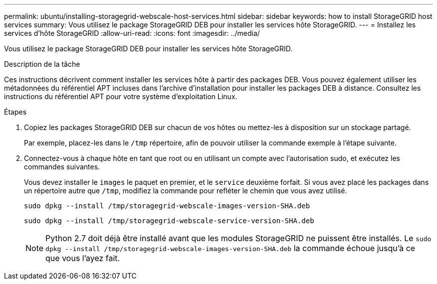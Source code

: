 ---
permalink: ubuntu/installing-storagegrid-webscale-host-services.html 
sidebar: sidebar 
keywords: how to install StorageGRID host services 
summary: Vous utilisez le package StorageGRID DEB pour installer les services hôte StorageGRID. 
---
= Installez les services d'hôte StorageGRID
:allow-uri-read: 
:icons: font
:imagesdir: ../media/


[role="lead"]
Vous utilisez le package StorageGRID DEB pour installer les services hôte StorageGRID.

.Description de la tâche
Ces instructions décrivent comment installer les services hôte à partir des packages DEB. Vous pouvez également utiliser les métadonnées du référentiel APT incluses dans l'archive d'installation pour installer les packages DEB à distance. Consultez les instructions du référentiel APT pour votre système d'exploitation Linux.

.Étapes
. Copiez les packages StorageGRID DEB sur chacun de vos hôtes ou mettez-les à disposition sur un stockage partagé.
+
Par exemple, placez-les dans le `/tmp` répertoire, afin de pouvoir utiliser la commande exemple à l'étape suivante.

. Connectez-vous à chaque hôte en tant que root ou en utilisant un compte avec l'autorisation sudo, et exécutez les commandes suivantes.
+
Vous devez installer le `images` le paquet en premier, et le `service` deuxième forfait. Si vous avez placé les packages dans un répertoire autre que `/tmp`, modifiez la commande pour refléter le chemin que vous avez utilisé.

+
[listing]
----
sudo dpkg --install /tmp/storagegrid-webscale-images-version-SHA.deb
----
+
[listing]
----
sudo dpkg --install /tmp/storagegrid-webscale-service-version-SHA.deb
----
+

NOTE: Python 2.7 doit déjà être installé avant que les modules StorageGRID ne puissent être installés. Le `sudo dpkg --install /tmp/storagegrid-webscale-images-version-SHA.deb` la commande échoue jusqu'à ce que vous l'ayez fait.


